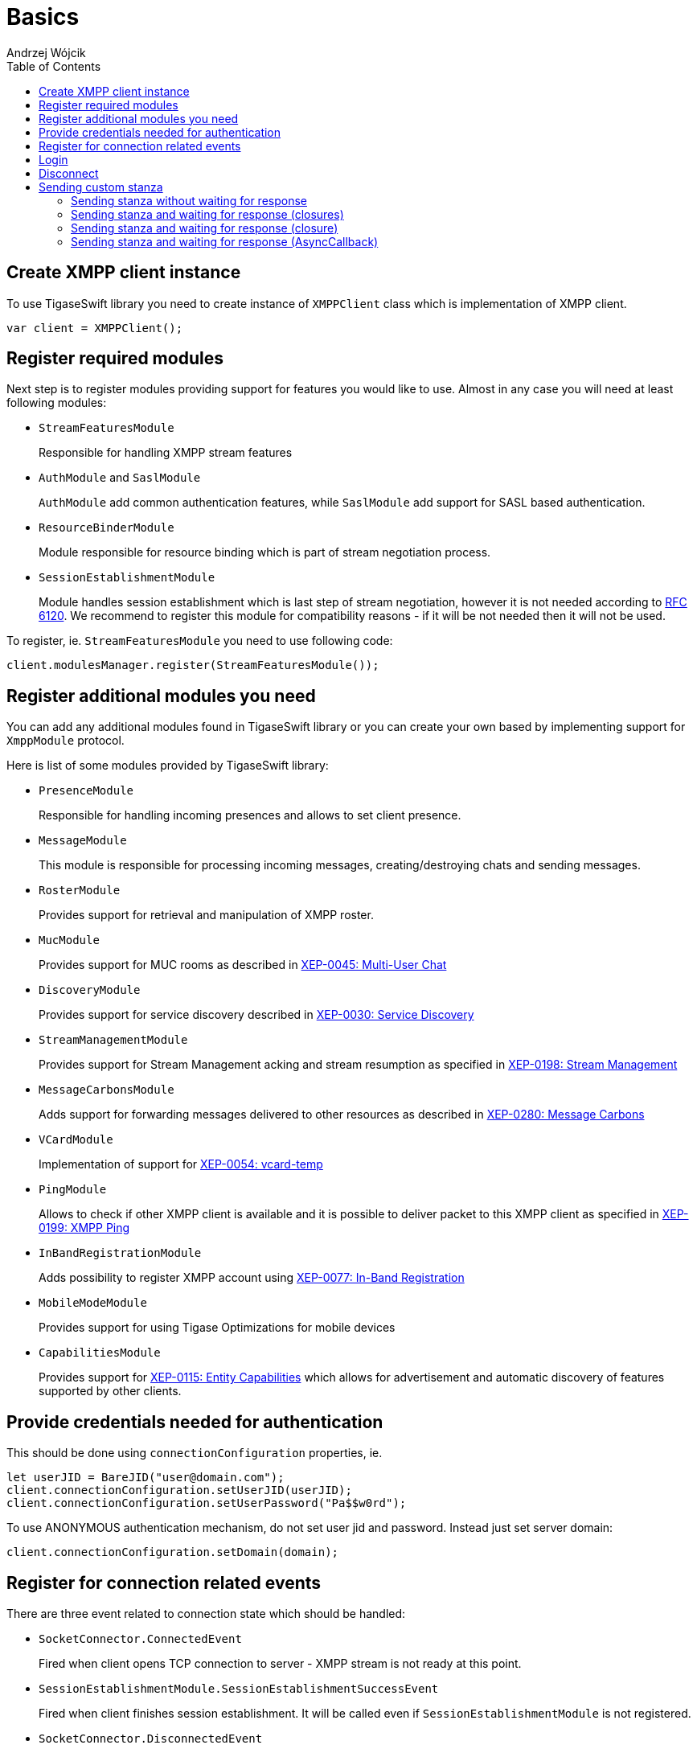 [[starting_up]]

:author: Andrzej Wójcik
:date: 2016-06-15 13:03

:toc:

= Basics

== Create XMPP client instance
To use TigaseSwift library you need to create instance of `XMPPClient` class which is implementation of XMPP client.
[source,swift]
----
var client = XMPPClient();
----

== Register required modules
Next step is to register modules providing support for features you would like to use.
Almost in any case you will need at least following modules:

- `StreamFeaturesModule`
+
Responsible for handling XMPP stream features

- `AuthModule` and `SaslModule`
+
`AuthModule` add common authentication features, while `SaslModule` add support for SASL based authentication.

- `ResourceBinderModule`
+
Module responsible for resource binding which is part of stream negotiation process.

- `SessionEstablishmentModule`
+
Module handles session establishment which is last step of stream negotiation, however it is not needed according to http://xmpp.org/rfcs/rfc6120.html[RFC 6120].
We recommend to register this module for compatibility reasons - if it will be not needed then it will not be used.

To register, ie. `StreamFeaturesModule` you need to use following code:
[source,swift]
----
client.modulesManager.register(StreamFeaturesModule());
----

== Register additional modules you need
You can add any additional modules found in TigaseSwift library or you can create your own based by implementing support for `XmppModule` protocol.

Here is list of some modules provided by TigaseSwift library:

- `PresenceModule`
+
Responsible for handling incoming presences and allows to set client presence.

- `MessageModule`
+
This module is responsible for processing incoming messages, creating/destroying chats and sending messages.

- `RosterModule`
+
Provides support for retrieval and manipulation of XMPP roster.

- `MucModule`
+
Provides support for MUC rooms as described in http://xmpp.org/extensions/xep-0045.html[XEP-0045: Multi-User Chat]

- `DiscoveryModule`
+
Provides support for service discovery described in http://xmpp.org/extensions/xep-0030.html[XEP-0030: Service Discovery]

- `StreamManagementModule`
+
Provides support for Stream Management acking and stream resumption as specified in http://xmpp.org/extensions/xep-0198.html[XEP-0198: Stream Management]

- `MessageCarbonsModule`
+
Adds support for forwarding messages delivered to other resources as described in http://xmpp.org/extensions/xep-0280.html[XEP-0280: Message Carbons]

- `VCardModule`
+
Implementation of support for http://xmpp.org/extensions/xep-0054.html[XEP-0054: vcard-temp]

- `PingModule`
+
Allows to check if other XMPP client is available and it is possible to deliver packet to this XMPP client as specified in http://xmpp.org/extensions/xep-0199.html[XEP-0199: XMPP Ping]

- `InBandRegistrationModule`
+
Adds possibility to register XMPP account using http://xmpp.org/extensions/xep-0077.html[XEP-0077: In-Band Registration]

- `MobileModeModule`
+
Provides support for using Tigase Optimizations for mobile devices

- `CapabilitiesModule`
+
Provides support for http://xmpp.org/extensions/xep-0115.html[XEP-0115: Entity Capabilities] which allows for advertisement and automatic discovery of features supported by other clients.

== Provide credentials needed for authentication
This should be done using `connectionConfiguration` properties, ie.
[source,swift]
----
let userJID = BareJID("user@domain.com");
client.connectionConfiguration.setUserJID(userJID);
client.connectionConfiguration.setUserPassword("Pa$$w0rd");
----

To use ANONYMOUS authentication mechanism, do not set user jid and password. Instead just set server domain:
[source,swift]
----
client.connectionConfiguration.setDomain(domain);
----

== Register for connection related events
There are three event related to connection state which should be handled:

- `SocketConnector.ConnectedEvent`
+
Fired when client opens TCP connection to server - XMPP stream is not ready at this point.

- `SessionEstablishmentModule.SessionEstablishmentSuccessEvent`
+
Fired when client finishes session establishment. It will be called even if `SessionEstablishmentModule` is not registered.

- `SocketConnector.DisconnectedEvent`
+
Fired when TCP connection is closed or when XMPP stream is closed. It will be also called when TCP connection is broken.

== Login
To start process of DNS resolution, establishing TCP connection and establishing XMPP stream you need to call:
[source,swift]
----
client.login();
----

== Disconnect
To disconnect from server properly and close XMPP and TCP connection you need to call:
[source,swift]
----
client.disconnect();
----

== Sending custom stanza
Usually class which supports `XmppModule` protocol is being implemented to add new feature to `TigaseSwift` library.
However in some cases in which we want to send simple stanza or send stanza and react on received response there is no need to implement class supporting `XmppModule` protocol.
Instead of that following methods may be used.

=== Sending stanza without waiting for response
To send custom stanza you need to construct this stanza and execute following code
[source,swift]
----
client.context.writer?.write(stanza);
----
`writer` is instance of `PacketWriter` class responsible for sending stanzas from client to server.
Property can be nil if connection is not established.

=== Sending stanza and waiting for response (closures)
It possible to wait for response stanza, but only in case of `Iq` stanzas.
To do so, you need to pass callback which will be called when result will be received, ie.
[source,swift]
----
client.context.writer?.write(stanza, timeout: 45, onSuccess: {(response) in
    // response received with type equal `result`
  }, onError: {(response, errorCondition) in
    // received response with type equal `error`
  }, onTimeout: {
    // no response was received in specified time
  });
----
You can omit `timeout` parameter. Default value of 30 seconds will be used as a timeout.

You can pass nil as any of closures. In this case particular response will not trigger any reaction.

=== Sending stanza and waiting for response (closure)
It possible to wait for response stanza, but only in case of `Iq` stanzas.
To do so, you need to pass callback which will be called when result will be received, ie.
[source,swift]
----
client.context.writer?.write(stanza, timeout: 45, callback: {(response) in
  // will be called on `result`, `error` or in case of timeout
  });
----
You can omit `timeout` parameter, which will use 30 seconds as default timeout.

As callback is called always as it will be called in case of received `result`, `error` or in case of timeout it is required to be able to distinguish what caused execution of this closure.
In case of `result` or `error` packet being received, received stanza will be passed to closure for processing. However in case of timeout `nil` will be passed instead of stanza - as no stanza was received.

=== Sending stanza and waiting for response (AsyncCallback)
It possible to wait for response stanza, but only in case of `Iq` stanzas.
To do so, you need to pass callback which will be called when result will be received, ie.
[source,swift]
----
client.context.writer?.write(stanza, timeout: 45, callback: callback);
----
where callback is implementation of `AsyncCallback` protocol.

You can omit `timeout` parameter, which will use 30 seconds as default timeout.
